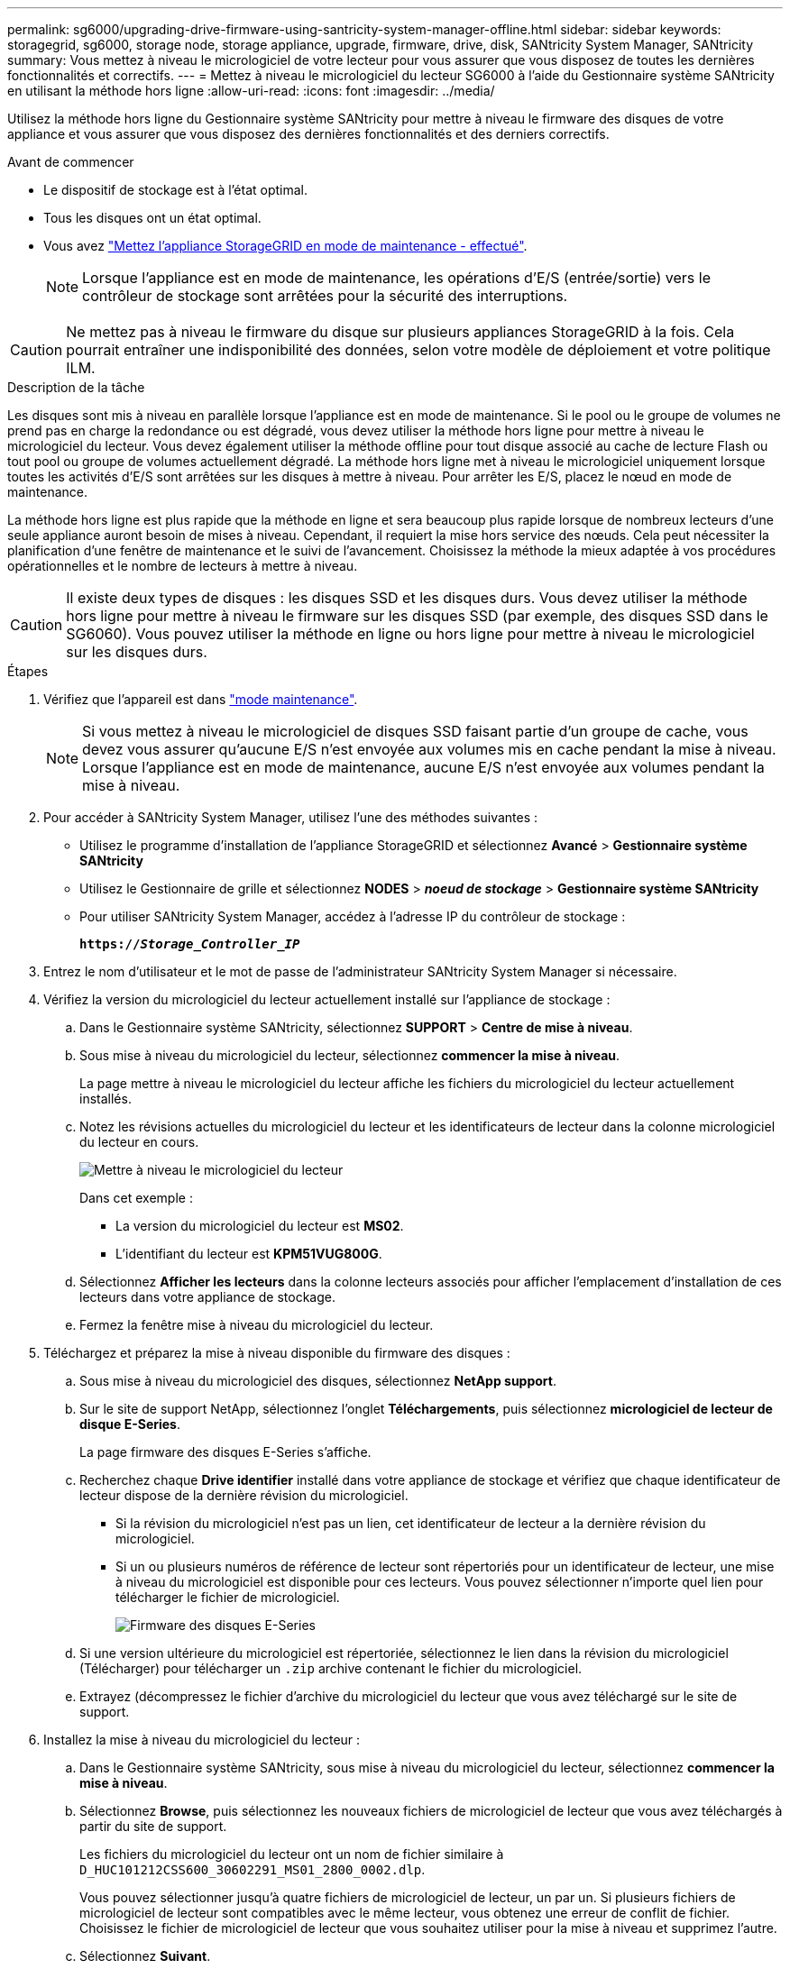 ---
permalink: sg6000/upgrading-drive-firmware-using-santricity-system-manager-offline.html 
sidebar: sidebar 
keywords: storagegrid, sg6000, storage node, storage appliance, upgrade, firmware, drive, disk, SANtricity System Manager, SANtricity 
summary: Vous mettez à niveau le micrologiciel de votre lecteur pour vous assurer que vous disposez de toutes les dernières fonctionnalités et correctifs. 
---
= Mettez à niveau le micrologiciel du lecteur SG6000 à l'aide du Gestionnaire système SANtricity en utilisant la méthode hors ligne
:allow-uri-read: 
:icons: font
:imagesdir: ../media/


[role="lead"]
Utilisez la méthode hors ligne du Gestionnaire système SANtricity pour mettre à niveau le firmware des disques de votre appliance et vous assurer que vous disposez des dernières fonctionnalités et des derniers correctifs.

.Avant de commencer
* Le dispositif de stockage est à l'état optimal.
* Tous les disques ont un état optimal.
* Vous avez link:../commonhardware/placing-appliance-into-maintenance-mode.html["Mettez l'appliance StorageGRID en mode de maintenance - effectué"].
+

NOTE: Lorsque l'appliance est en mode de maintenance, les opérations d'E/S (entrée/sortie) vers le contrôleur de stockage sont arrêtées pour la sécurité des interruptions.




CAUTION: Ne mettez pas à niveau le firmware du disque sur plusieurs appliances StorageGRID à la fois. Cela pourrait entraîner une indisponibilité des données, selon votre modèle de déploiement et votre politique ILM.

.Description de la tâche
Les disques sont mis à niveau en parallèle lorsque l'appliance est en mode de maintenance. Si le pool ou le groupe de volumes ne prend pas en charge la redondance ou est dégradé, vous devez utiliser la méthode hors ligne pour mettre à niveau le micrologiciel du lecteur. Vous devez également utiliser la méthode offline pour tout disque associé au cache de lecture Flash ou tout pool ou groupe de volumes actuellement dégradé. La méthode hors ligne met à niveau le micrologiciel uniquement lorsque toutes les activités d'E/S sont arrêtées sur les disques à mettre à niveau. Pour arrêter les E/S, placez le nœud en mode de maintenance.

La méthode hors ligne est plus rapide que la méthode en ligne et sera beaucoup plus rapide lorsque de nombreux lecteurs d'une seule appliance auront besoin de mises à niveau. Cependant, il requiert la mise hors service des nœuds. Cela peut nécessiter la planification d'une fenêtre de maintenance et le suivi de l'avancement. Choisissez la méthode la mieux adaptée à vos procédures opérationnelles et le nombre de lecteurs à mettre à niveau.


CAUTION: Il existe deux types de disques : les disques SSD et les disques durs. Vous devez utiliser la méthode hors ligne pour mettre à niveau le firmware sur les disques SSD (par exemple, des disques SSD dans le SG6060). Vous pouvez utiliser la méthode en ligne ou hors ligne pour mettre à niveau le micrologiciel sur les disques durs.

.Étapes
. Vérifiez que l'appareil est dans link:../commonhardware/placing-appliance-into-maintenance-mode.html["mode maintenance"].
+

NOTE: Si vous mettez à niveau le micrologiciel de disques SSD faisant partie d'un groupe de cache, vous devez vous assurer qu'aucune E/S n'est envoyée aux volumes mis en cache pendant la mise à niveau. Lorsque l'appliance est en mode de maintenance, aucune E/S n'est envoyée aux volumes pendant la mise à niveau.

. Pour accéder à SANtricity System Manager, utilisez l'une des méthodes suivantes :
+
** Utilisez le programme d'installation de l'appliance StorageGRID et sélectionnez *Avancé* > *Gestionnaire système SANtricity*
** Utilisez le Gestionnaire de grille et sélectionnez *NODES* > *_noeud de stockage_* > *Gestionnaire système SANtricity*
** Pour utiliser SANtricity System Manager, accédez à l'adresse IP du contrôleur de stockage :
+
`*https://_Storage_Controller_IP_*`



. Entrez le nom d'utilisateur et le mot de passe de l'administrateur SANtricity System Manager si nécessaire.
. Vérifiez la version du micrologiciel du lecteur actuellement installé sur l'appliance de stockage :
+
.. Dans le Gestionnaire système SANtricity, sélectionnez *SUPPORT* > *Centre de mise à niveau*.
.. Sous mise à niveau du micrologiciel du lecteur, sélectionnez *commencer la mise à niveau*.
+
La page mettre à niveau le micrologiciel du lecteur affiche les fichiers du micrologiciel du lecteur actuellement installés.

.. Notez les révisions actuelles du micrologiciel du lecteur et les identificateurs de lecteur dans la colonne micrologiciel du lecteur en cours.
+
image::../media/storagegrid_update_drive_firmware.png[Mettre à niveau le micrologiciel du lecteur]

+
Dans cet exemple :

+
*** La version du micrologiciel du lecteur est *MS02*.
*** L'identifiant du lecteur est *KPM51VUG800G*.


.. Sélectionnez *Afficher les lecteurs* dans la colonne lecteurs associés pour afficher l'emplacement d'installation de ces lecteurs dans votre appliance de stockage.
.. Fermez la fenêtre mise à niveau du micrologiciel du lecteur.


. Téléchargez et préparez la mise à niveau disponible du firmware des disques :
+
.. Sous mise à niveau du micrologiciel des disques, sélectionnez *NetApp support*.
.. Sur le site de support NetApp, sélectionnez l'onglet *Téléchargements*, puis sélectionnez *micrologiciel de lecteur de disque E-Series*.
+
La page firmware des disques E-Series s'affiche.

.. Recherchez chaque *Drive identifier* installé dans votre appliance de stockage et vérifiez que chaque identificateur de lecteur dispose de la dernière révision du micrologiciel.
+
*** Si la révision du micrologiciel n'est pas un lien, cet identificateur de lecteur a la dernière révision du micrologiciel.
*** Si un ou plusieurs numéros de référence de lecteur sont répertoriés pour un identificateur de lecteur, une mise à niveau du micrologiciel est disponible pour ces lecteurs. Vous pouvez sélectionner n'importe quel lien pour télécharger le fichier de micrologiciel.
+
image::../media/storagegrid_drive_firmware_download.png[Firmware des disques E-Series]



.. Si une version ultérieure du micrologiciel est répertoriée, sélectionnez le lien dans la révision du micrologiciel (Télécharger) pour télécharger un `.zip` archive contenant le fichier du micrologiciel.
.. Extrayez (décompressez le fichier d'archive du micrologiciel du lecteur que vous avez téléchargé sur le site de support.


. Installez la mise à niveau du micrologiciel du lecteur :
+
.. Dans le Gestionnaire système SANtricity, sous mise à niveau du micrologiciel du lecteur, sélectionnez *commencer la mise à niveau*.
.. Sélectionnez *Browse*, puis sélectionnez les nouveaux fichiers de micrologiciel de lecteur que vous avez téléchargés à partir du site de support.
+
Les fichiers du micrologiciel du lecteur ont un nom de fichier similaire à `D_HUC101212CSS600_30602291_MS01_2800_0002.dlp`.

+
Vous pouvez sélectionner jusqu'à quatre fichiers de micrologiciel de lecteur, un par un. Si plusieurs fichiers de micrologiciel de lecteur sont compatibles avec le même lecteur, vous obtenez une erreur de conflit de fichier. Choisissez le fichier de micrologiciel de lecteur que vous souhaitez utiliser pour la mise à niveau et supprimez l'autre.

.. Sélectionnez *Suivant*.
+
*Sélectionner les lecteurs* répertorie les lecteurs que vous pouvez mettre à niveau avec les fichiers de micrologiciel sélectionnés.

+
Seuls les lecteurs compatibles apparaissent.

+
Le micrologiciel sélectionné pour le lecteur apparaît dans la colonne *micrologiciel proposé*. Si vous devez modifier ce micrologiciel, sélectionnez *Retour*.

.. Sélectionnez *mettre à niveau tous les lecteurs hors ligne (parallèle)* — met à niveau les lecteurs qui peuvent prendre en charge un téléchargement de micrologiciel uniquement lorsque toutes les activités d'E/S sont arrêtées sur tous les volumes qui utilisent les lecteurs.
+

CAUTION: Vous devez mettre l'appareil en mode maintenance avant d'utiliser cette méthode. Vous devez utiliser la méthode *Offline* pour mettre à niveau le micrologiciel du lecteur.

+

CAUTION: Si vous souhaitez utiliser la mise à niveau hors ligne (parallèle), ne continuez pas, sauf si vous êtes certain que l'appliance est en mode de maintenance. Si vous ne mettez pas l'appliance en mode de maintenance avant d'effectuer une mise à jour hors ligne du firmware des disques, vous risquez de perdre des données.

.. Dans la première colonne du tableau, sélectionnez le ou les lecteurs que vous souhaitez mettre à niveau.
+
La meilleure pratique consiste à mettre à niveau tous les lecteurs du même modèle vers la même révision du micrologiciel.

.. Sélectionnez *Démarrer* et confirmez que vous souhaitez effectuer la mise à niveau.
+
Si vous devez arrêter la mise à niveau, sélectionnez *Stop*. Tous les téléchargements de micrologiciel en cours sont terminés. Tous les téléchargements de micrologiciel qui n'ont pas démarré sont annulés.

+

CAUTION: L'arrêt de la mise à niveau du micrologiciel du lecteur peut entraîner une perte de données ou l'indisponibilité des disques.

.. (Facultatif) pour afficher la liste des mises à niveau, sélectionnez *Enregistrer le journal*.
+
Le fichier journal est enregistré dans le dossier des téléchargements de votre navigateur portant le nom `latest-upgrade-log-timestamp.txt`.

+
link:troubleshoot-upgrading-drive-firmware-using-santricity-system-manager.html["Si nécessaire, dépannez les erreurs de mise à niveau du micrologiciel du pilote"].



. Une fois la procédure terminée, effectuez les éventuelles procédures de maintenance supplémentaires lorsque le nœud est en mode maintenance. Lorsque vous avez terminé, ou si vous avez rencontré des défaillances et que vous souhaitez recommencer, accédez au programme d'installation de l'appliance StorageGRID et sélectionnez *Avancé* > *redémarrer le contrôleur*. Sélectionnez ensuite l'une des options suivantes :
+
** *Redémarrer dans StorageGRID*.
** *Redémarrer en mode Maintenance*. Redémarrez le contrôleur et laissez le nœud en mode de maintenance. Sélectionnez cette option si des échecs se sont produits au cours de la procédure et que vous souhaitez recommencer. Une fois le redémarrage du nœud en mode maintenance terminé, redémarrez à partir de l'étape appropriée de la procédure ayant échoué.
+
Le redémarrage de l'appareil et sa reconnexion au réseau peuvent prendre jusqu'à 20 minutes.  Pour confirmer que le redémarrage est terminé et que le nœud a rejoint la grille :

+
... Dans le gestionnaire de grille, sélectionnez *NODES*.
... Vérifiez que le nœud de l'appareil a un état normal (icône de coche verte)image:../media/icon_alert_green_checkmark.png["coche verte"] à gauche du nom du nœud), ce qui indique qu'aucune alerte n'est active et que le nœud est connecté au réseau.





